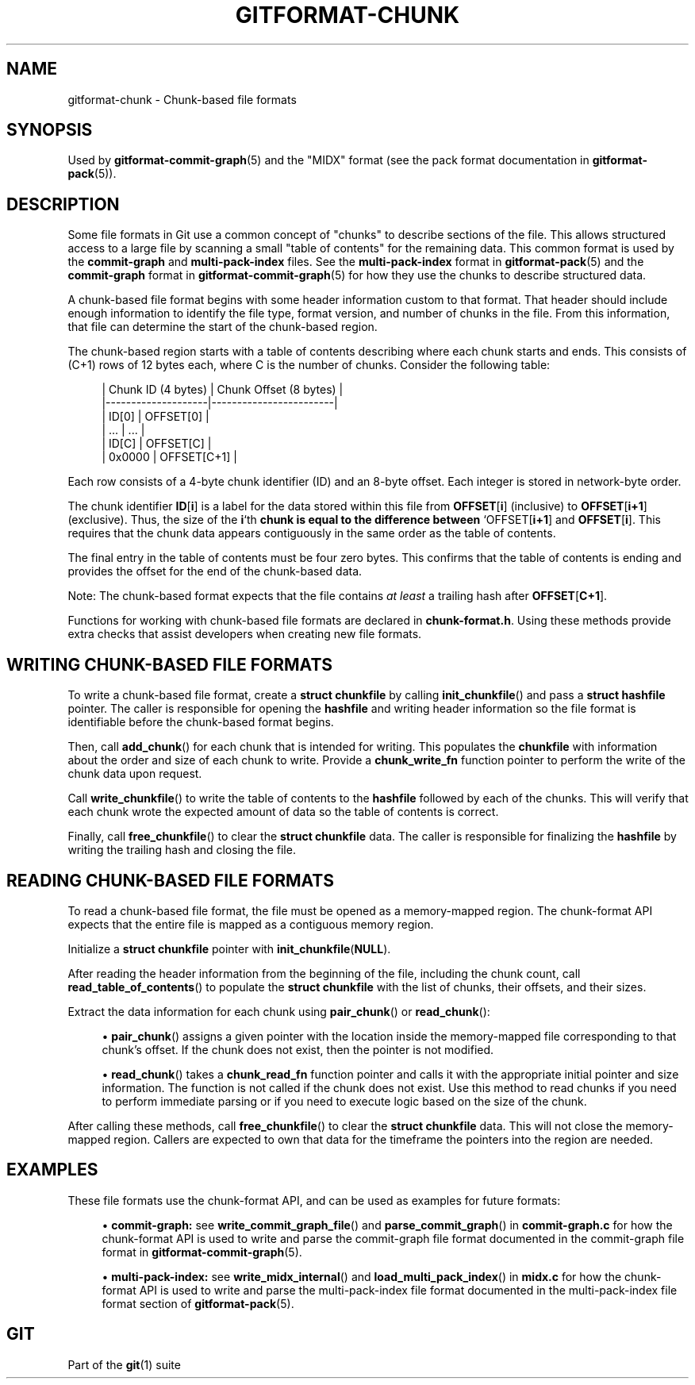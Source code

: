 '\" t
.\"     Title: gitformat-chunk
.\"    Author: [FIXME: author] [see http://www.docbook.org/tdg5/en/html/author]
.\" Generator: DocBook XSL Stylesheets v1.79.2 <http://docbook.sf.net/>
.\"      Date: 2024-12-04
.\"    Manual: Git Manual
.\"    Source: Git 2.47.1.397.g23692e08c6
.\"  Language: English
.\"
.TH "GITFORMAT\-CHUNK" "5" "2024-12-04" "Git 2\&.47\&.1\&.397\&.g23692e" "Git Manual"
.\" -----------------------------------------------------------------
.\" * Define some portability stuff
.\" -----------------------------------------------------------------
.\" ~~~~~~~~~~~~~~~~~~~~~~~~~~~~~~~~~~~~~~~~~~~~~~~~~~~~~~~~~~~~~~~~~
.\" http://bugs.debian.org/507673
.\" http://lists.gnu.org/archive/html/groff/2009-02/msg00013.html
.\" ~~~~~~~~~~~~~~~~~~~~~~~~~~~~~~~~~~~~~~~~~~~~~~~~~~~~~~~~~~~~~~~~~
.ie \n(.g .ds Aq \(aq
.el       .ds Aq '
.\" -----------------------------------------------------------------
.\" * set default formatting
.\" -----------------------------------------------------------------
.\" disable hyphenation
.nh
.\" disable justification (adjust text to left margin only)
.ad l
.\" -----------------------------------------------------------------
.\" * MAIN CONTENT STARTS HERE *
.\" -----------------------------------------------------------------
.SH "NAME"
gitformat-chunk \- Chunk\-based file formats
.SH "SYNOPSIS"
.sp
Used by \fBgitformat-commit-graph\fR(5) and the "MIDX" format (see the pack format documentation in \fBgitformat-pack\fR(5))\&.
.SH "DESCRIPTION"
.sp
Some file formats in Git use a common concept of "chunks" to describe sections of the file\&. This allows structured access to a large file by scanning a small "table of contents" for the remaining data\&. This common format is used by the \fBcommit\-graph\fR and \fBmulti\-pack\-index\fR files\&. See the \fBmulti\-pack\-index\fR format in \fBgitformat-pack\fR(5) and the \fBcommit\-graph\fR format in \fBgitformat-commit-graph\fR(5) for how they use the chunks to describe structured data\&.
.sp
A chunk\-based file format begins with some header information custom to that format\&. That header should include enough information to identify the file type, format version, and number of chunks in the file\&. From this information, that file can determine the start of the chunk\-based region\&.
.sp
The chunk\-based region starts with a table of contents describing where each chunk starts and ends\&. This consists of (C+1) rows of 12 bytes each, where C is the number of chunks\&. Consider the following table:
.sp
.if n \{\
.RS 4
.\}
.nf
| Chunk ID (4 bytes) | Chunk Offset (8 bytes) |
|\-\-\-\-\-\-\-\-\-\-\-\-\-\-\-\-\-\-\-\-|\-\-\-\-\-\-\-\-\-\-\-\-\-\-\-\-\-\-\-\-\-\-\-\-|
| ID[0]              | OFFSET[0]              |
| \&.\&.\&.                | \&.\&.\&.                    |
| ID[C]              | OFFSET[C]              |
| 0x0000             | OFFSET[C+1]            |
.fi
.if n \{\
.RE
.\}
.sp
Each row consists of a 4\-byte chunk identifier (ID) and an 8\-byte offset\&. Each integer is stored in network\-byte order\&.
.sp
The chunk identifier \fBID\fR[\fBi\fR] is a label for the data stored within this file from \fBOFFSET\fR[\fBi\fR] (inclusive) to \fBOFFSET\fR[\fBi+1\fR] (exclusive)\&. Thus, the size of the \fBi\fR`th \fBchunk\fR \fBis\fR \fBequal\fR \fBto\fR \fBthe\fR \fBdifference\fR \fBbetween\fR `OFFSET[\fBi+1\fR] and \fBOFFSET\fR[\fBi\fR]\&. This requires that the chunk data appears contiguously in the same order as the table of contents\&.
.sp
The final entry in the table of contents must be four zero bytes\&. This confirms that the table of contents is ending and provides the offset for the end of the chunk\-based data\&.
.sp
Note: The chunk\-based format expects that the file contains \fIat least\fR a trailing hash after \fBOFFSET\fR[\fBC+1\fR]\&.
.sp
Functions for working with chunk\-based file formats are declared in \fBchunk\-format\&.h\fR\&. Using these methods provide extra checks that assist developers when creating new file formats\&.
.SH "WRITING CHUNK\-BASED FILE FORMATS"
.sp
To write a chunk\-based file format, create a \fBstruct\fR \fBchunkfile\fR by calling \fBinit_chunkfile\fR() and pass a \fBstruct\fR \fBhashfile\fR pointer\&. The caller is responsible for opening the \fBhashfile\fR and writing header information so the file format is identifiable before the chunk\-based format begins\&.
.sp
Then, call \fBadd_chunk\fR() for each chunk that is intended for writing\&. This populates the \fBchunkfile\fR with information about the order and size of each chunk to write\&. Provide a \fBchunk_write_fn\fR function pointer to perform the write of the chunk data upon request\&.
.sp
Call \fBwrite_chunkfile\fR() to write the table of contents to the \fBhashfile\fR followed by each of the chunks\&. This will verify that each chunk wrote the expected amount of data so the table of contents is correct\&.
.sp
Finally, call \fBfree_chunkfile\fR() to clear the \fBstruct\fR \fBchunkfile\fR data\&. The caller is responsible for finalizing the \fBhashfile\fR by writing the trailing hash and closing the file\&.
.SH "READING CHUNK\-BASED FILE FORMATS"
.sp
To read a chunk\-based file format, the file must be opened as a memory\-mapped region\&. The chunk\-format API expects that the entire file is mapped as a contiguous memory region\&.
.sp
Initialize a \fBstruct\fR \fBchunkfile\fR pointer with \fBinit_chunkfile\fR(\fBNULL\fR)\&.
.sp
After reading the header information from the beginning of the file, including the chunk count, call \fBread_table_of_contents\fR() to populate the \fBstruct\fR \fBchunkfile\fR with the list of chunks, their offsets, and their sizes\&.
.sp
Extract the data information for each chunk using \fBpair_chunk\fR() or \fBread_chunk\fR():
.sp
.RS 4
.ie n \{\
\h'-04'\(bu\h'+03'\c
.\}
.el \{\
.sp -1
.IP \(bu 2.3
.\}
\fBpair_chunk\fR() assigns a given pointer with the location inside the memory\-mapped file corresponding to that chunk\(cqs offset\&. If the chunk does not exist, then the pointer is not modified\&.
.RE
.sp
.RS 4
.ie n \{\
\h'-04'\(bu\h'+03'\c
.\}
.el \{\
.sp -1
.IP \(bu 2.3
.\}
\fBread_chunk\fR() takes a
\fBchunk_read_fn\fR
function pointer and calls it with the appropriate initial pointer and size information\&. The function is not called if the chunk does not exist\&. Use this method to read chunks if you need to perform immediate parsing or if you need to execute logic based on the size of the chunk\&.
.RE
.sp
After calling these methods, call \fBfree_chunkfile\fR() to clear the \fBstruct\fR \fBchunkfile\fR data\&. This will not close the memory\-mapped region\&. Callers are expected to own that data for the timeframe the pointers into the region are needed\&.
.SH "EXAMPLES"
.sp
These file formats use the chunk\-format API, and can be used as examples for future formats:
.sp
.RS 4
.ie n \{\
\h'-04'\(bu\h'+03'\c
.\}
.el \{\
.sp -1
.IP \(bu 2.3
.\}
\fBcommit\-graph:\fR
see
\fBwrite_commit_graph_file\fR() and
\fBparse_commit_graph\fR() in
\fBcommit\-graph\&.c\fR
for how the chunk\-format API is used to write and parse the commit\-graph file format documented in the commit\-graph file format in
\fBgitformat-commit-graph\fR(5)\&.
.RE
.sp
.RS 4
.ie n \{\
\h'-04'\(bu\h'+03'\c
.\}
.el \{\
.sp -1
.IP \(bu 2.3
.\}
\fBmulti\-pack\-index:\fR
see
\fBwrite_midx_internal\fR() and
\fBload_multi_pack_index\fR() in
\fBmidx\&.c\fR
for how the chunk\-format API is used to write and parse the multi\-pack\-index file format documented in the multi\-pack\-index file format section of
\fBgitformat-pack\fR(5)\&.
.RE
.SH "GIT"
.sp
Part of the \fBgit\fR(1) suite
